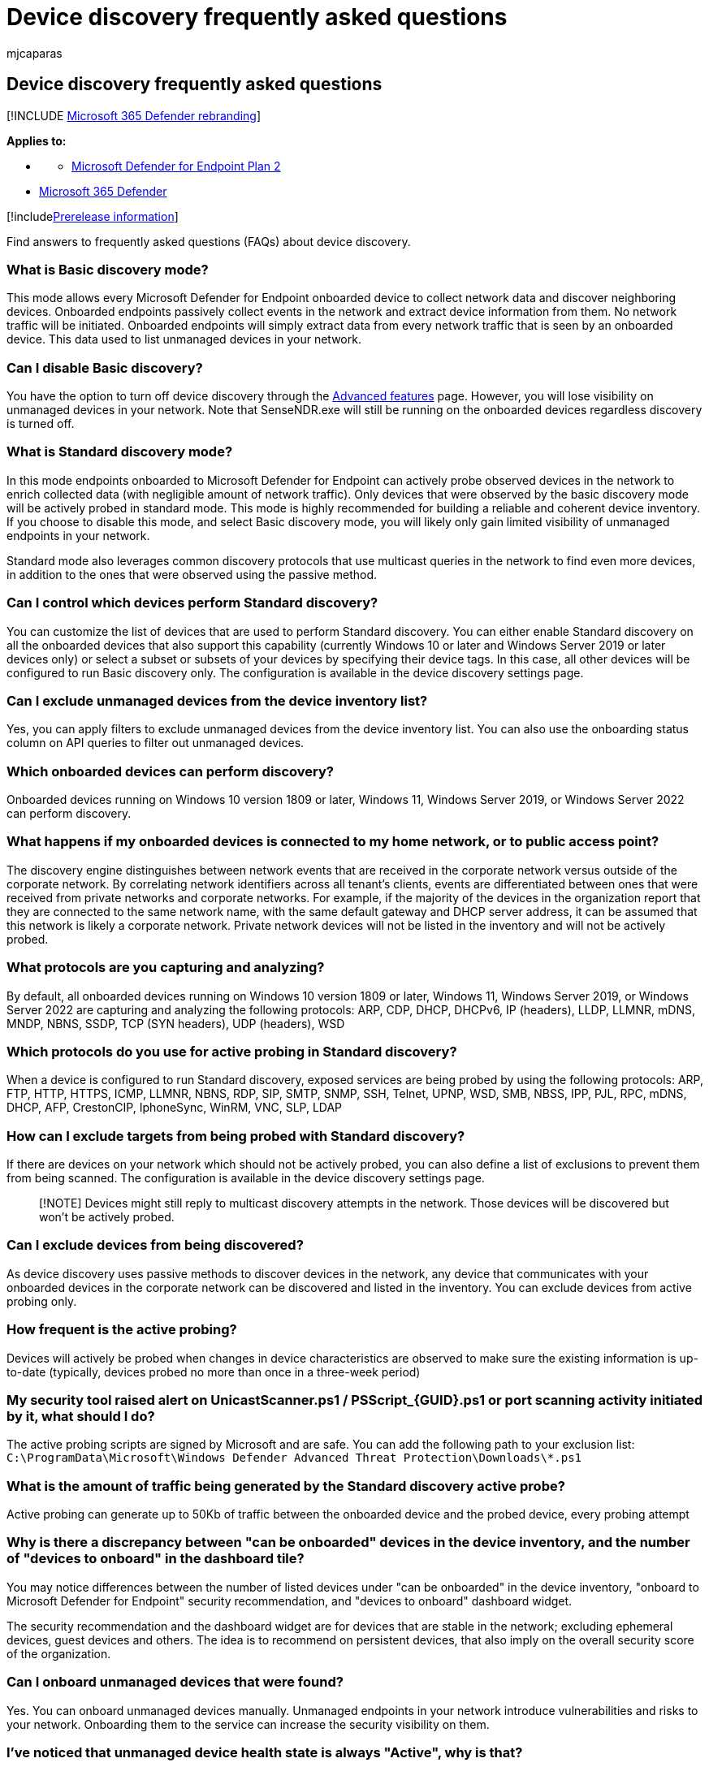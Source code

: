 = Device discovery frequently asked questions
:audience: ITPro
:author: mjcaparas
:description: Find answers to frequently asked questions (FAQs) about device discovery
:f1.keywords: ["NOCSH"]
:keywords: device discovery, discover, passive, proactive, network, visibility, server, workstation, onboard, unmanaged devices
:manager: dansimp
:ms.author: macapara
:ms.collection: m365-security-compliance
:ms.localizationpriority: medium
:ms.mktglfcycl: deploy
:ms.pagetype: security
:ms.service: microsoft-365-security
:ms.sitesec: library
:ms.subservice: mde
:ms.topic: conceptual
:search.appverid: met150

== Device discovery frequently asked questions

[!INCLUDE xref:../../includes/microsoft-defender.adoc[Microsoft 365 Defender rebranding]]

*Applies to:*

* {blank}
 ** https://go.microsoft.com/fwlink/p/?linkid=2154037[Microsoft Defender for Endpoint Plan 2]
* https://go.microsoft.com/fwlink/?linkid=2118804[Microsoft 365 Defender]

[!includexref:../../includes/prerelease.adoc[Prerelease information]]

Find answers to frequently asked questions (FAQs) about device discovery.

=== What is Basic discovery mode?

This mode allows every Microsoft Defender for Endpoint onboarded device to collect network data and discover neighboring devices.
Onboarded endpoints passively collect events in the network and extract device information from them.
No network traffic will be initiated.
Onboarded endpoints will simply extract data from every network traffic that is seen by an onboarded device.
This data used to list unmanaged devices in your network.

=== Can I disable Basic discovery?

You have the option to turn off device discovery through the xref:advanced-features.adoc[Advanced features] page.
However, you will lose visibility on unmanaged devices in your network.
Note that SenseNDR.exe will still be running on the onboarded devices regardless discovery is turned off.

=== What is Standard discovery mode?

In this mode endpoints onboarded to Microsoft Defender for Endpoint can actively probe observed devices in the network to enrich collected data (with negligible amount of network traffic).
Only devices that were observed by the basic discovery mode will be actively probed in standard mode.
This mode is highly recommended for building a reliable and coherent device inventory.
If you choose to disable this mode, and select Basic discovery mode, you will likely only gain limited visibility of unmanaged endpoints in your network.

Standard mode also leverages common discovery protocols that use multicast queries in the network to find even more devices, in addition to the ones that were observed using the passive method.

=== Can I control which devices perform Standard discovery?

You can customize the list of devices that are used to perform Standard discovery.
You can either enable Standard discovery on all the onboarded devices that also support this capability (currently Windows 10 or later and Windows Server 2019 or later devices only) or select a subset or subsets of your devices by specifying their device tags.
In this case, all other devices will be configured to run Basic discovery only.
The configuration is available in the device discovery settings page.

=== Can I exclude unmanaged devices from the device inventory list?

Yes, you can apply filters to exclude unmanaged devices from the device inventory list.
You can also use the onboarding status column on API queries to filter out unmanaged devices.

=== Which onboarded devices can perform discovery?

Onboarded devices running on Windows 10 version 1809 or later, Windows 11, Windows Server 2019, or Windows Server 2022 can perform discovery.

=== What happens if my onboarded devices is connected to my home network, or to public access point?

The discovery engine distinguishes between network events that are received in the corporate network versus outside of the corporate network.
By correlating network identifiers across all tenant's clients, events are differentiated between ones that were received from private networks and corporate networks.
For example, if the majority of the devices in the organization report that they are connected to the same network name, with the same default gateway and DHCP server address, it can be assumed that this network is likely a corporate network.
Private network devices will not be listed in the inventory and will not be actively probed.

=== What protocols are you capturing and analyzing?

By default, all onboarded devices running on Windows 10 version 1809 or later, Windows 11, Windows Server 2019, or Windows Server 2022 are capturing and analyzing the following protocols: ARP, CDP, DHCP, DHCPv6, IP (headers), LLDP, LLMNR, mDNS, MNDP, NBNS, SSDP, TCP (SYN headers), UDP (headers), WSD

=== Which protocols do you use for active probing in Standard discovery?

When a device is configured to run Standard discovery, exposed services are being probed by using the following protocols: ARP, FTP, HTTP, HTTPS, ICMP, LLMNR, NBNS, RDP, SIP, SMTP, SNMP, SSH, Telnet, UPNP, WSD, SMB, NBSS, IPP, PJL, RPC, mDNS, DHCP, AFP, CrestonCIP, IphoneSync, WinRM, VNC, SLP, LDAP

=== How can I exclude targets from being probed with Standard discovery?

If there are devices on your network which should not be actively probed, you can also define a list of exclusions to prevent them from being scanned.
The configuration is available in the device discovery settings page.

____
[!NOTE] Devices might still reply to multicast discovery attempts in the network.
Those devices will be discovered but won't be actively probed.
____

=== Can I exclude devices from being discovered?

As device discovery uses passive methods to discover devices in the network, any device that communicates with your onboarded devices in the corporate network can be discovered and listed in the inventory.
You can exclude devices from active probing only.

=== How frequent is the active probing?

Devices will actively be probed when changes in device characteristics are observed to make sure the existing information is up-to-date (typically, devices probed no more than once in a three-week period)

=== My security tool raised alert on UnicastScanner.ps1 / PSScript_\{GUID}.ps1 or port scanning activity initiated by it, what should I do?

The active probing scripts are signed by Microsoft and are safe.
You can add the following path to your exclusion list: `C:\ProgramData\Microsoft\Windows Defender Advanced Threat Protection\Downloads\*.ps1`

=== What is the amount of traffic being generated by the Standard discovery active probe?

Active probing can generate up to 50Kb of traffic between the onboarded device and the probed device, every probing attempt

=== Why is there a discrepancy between "can be onboarded" devices in the device inventory, and the number of "devices to onboard" in the dashboard tile?

You may notice differences between the number of listed devices under "can be onboarded" in the device inventory, "onboard to Microsoft Defender for Endpoint" security recommendation, and "devices to onboard" dashboard widget.

The security recommendation and the dashboard widget are for devices that are stable in the network;
excluding ephemeral devices, guest devices and others.
The idea is to recommend on persistent devices, that also imply on the overall security score of the organization.

=== Can I onboard unmanaged devices that were found?

Yes.
You can onboard unmanaged devices manually.
Unmanaged endpoints in your network introduce vulnerabilities and risks to your network.
Onboarding them to the service can increase the security visibility on them.

=== I've noticed that unmanaged device health state is always "Active", why is that?

Temporarily, unmanaged device health state will be "Active" during the standard retention period of the device inventory, regardless of their actual state.

=== Does standard discovery look like malicious network activity?

When considering Standard discovery, you may be wondering about the implications of probing, and specifically whether security tools might suspect such activity as malicious.
The following subsection will explain why, in almost all cases, organizations should have no concerns around enabling Standard discovery.

==== Probing is distributed across all Windows devices on the network

As opposed to malicious activity, which would typically scan the entire network from a small number of compromised devices, Microsoft Defender for Endpoint's Standard discovery probing is initiated from all onboarded Windows devices making the activity benign and non-anomalous.
The probing is centrally managed from the cloud to balance the probing attempt between all the supported onboarded devices in the network.

==== Active probing generates negligible amount of extra traffic

Unmanaged devices would typically get probed no more than once in a three-week period and generate less than 50KB of traffic.
Malicious activity usually includes high repetitive probing attempts and in some cases data exfiltration that generates a significant amount of network traffic that can be identified as an anomaly by network monitoring tools.

==== Your Windows device already runs active discovery

Active discovery capabilities have always been embedded in the Windows operating system, to find nearby devices, endpoints, and printers, for easier "plug and play" experiences and file sharing between endpoints in the network.
Similar functionality is implemented in mobile devices, network equipment and inventory applications just to name a few.

Standard discovery uses the same discovery methods to identify devices and to have a unified visibility for all the devices in your network in the Microsoft 365 Defender Device Inventory.
For example -- Standard discovery identifies nearby endpoints in the network the same way Windows lists available printers in the network.

Network security and monitoring tools are indifferent to such activities performed by devices on the network.

==== Only unmanaged devices are being probed

The device discovery capabilities have been built to only discover and identify unmanaged devices on your network.
This means that previously discovered devices that are already onboarded with Microsoft Defender for Endpoint won't be probed.

==== You can exclude network lures from active probing

Standard discovery supports exclusion of devices or ranges (subnets) from active probing.
If you have network lures deployed in place, you can use the Device Discovery settings to define exclusions based on IP addresses or subnets (a range of IP addresses).
Defining those exclusions will ensure that those devices won't be actively probed and won't be alerted.
Those devices will be discovered using passive methods only (similar to Basic discovery mode).
